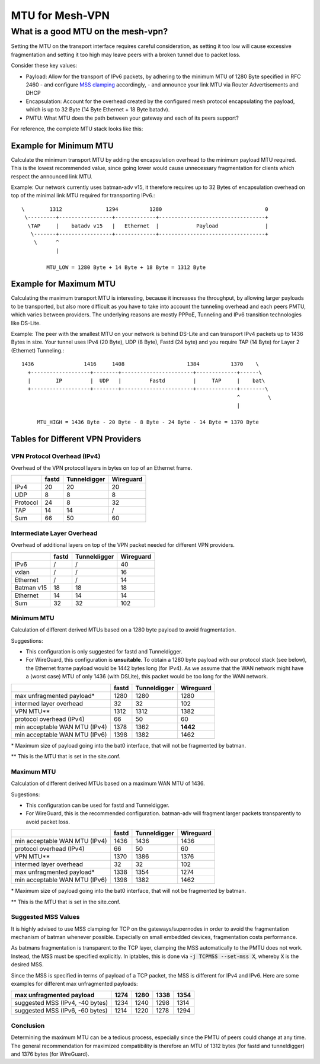MTU for Mesh-VPN
================

What is a good MTU on the mesh-vpn?
~~~~~~~~~~~~~~~~~~~~~~~~~~~~~~~~~~~

Setting the MTU on the transport interface requires careful consideration, as
setting it too low will cause excessive fragmentation and setting it too high
may leave peers with a broken tunnel due to packet loss.

Consider these key values:

- Payload: Allow for the transport of IPv6 packets, by adhering to the minimum MTU
  of 1280 Byte specified in RFC 2460
  - and configure `MSS clamping`_ accordingly,
  - and announce your link MTU via Router Advertisements and DHCP

  .. _MSS clamping: https://www.tldp.org/HOWTO/Adv-Routing-HOWTO/lartc.cookbook.mtu-mss.html

- Encapsulation: Account for the overhead created by the configured mesh protocol
  encapsulating the payload, which is up to 32 Byte (14 Byte Ethernet + 18 Byte
  batadv).

- PMTU: What MTU does the path between your gateway and each of its peers support?

For reference, the complete MTU stack looks like this:

.. image:: mtu-diagram_v5.png

Example for Minimum MTU
-----------------------

Calculate the minimum transport MTU by adding the encapsulation overhead to the
minimum payload MTU required. This is the lowest recommended value, since going
lower would cause unnecessary fragmentation for clients which respect the announced
link MTU.

.. editorconfig-checker-disable

Example: Our network currently uses batman-adv v15, it therefore requires up
to 32 Bytes of encapsulation overhead on top of the minimal link MTU required for
transporting IPv6.::

  \        1312              1294          1280                                 0
   \---------+-----------------+-------------+----------------------------------+
    \TAP     |    batadv v15   |   Ethernet  |            Payload               |
     \-------+-----------------+-------------+----------------------------------+
      \      ^
             |

          MTU_LOW = 1280 Byte + 14 Byte + 18 Byte = 1312 Byte

Example for Maximum MTU
-----------------------

Calculating the maximum transport MTU is interesting, because it increases the
throughput, by allowing larger payloads to be transported, but also more difficult
as you have to take into account the tunneling overhead and each peers PMTU, which
varies between providers.
The underlying reasons are mostly PPPoE, Tunneling and IPv6 transition technologies
like DS-Lite.

Example: The peer with the smallest MTU on your network is behind DS-Lite and can
transport IPv4 packets up to 1436 Bytes in size. Your tunnel uses IPv4 (20 Byte),
UDP (8 Byte), Fastd (24 byte) and you require TAP (14 Byte) for Layer 2 (Ethernet)
Tunneling.::

  1436                1416     1408                    1384          1370    \
    +-------------------+--------+-----------------------+-------------+------\
    |        IP         |  UDP   |         Fastd         |     TAP     |    bat\
    +-------------------+--------+-----------------------+-------------+--------\
                                                                       ^         \
                                                                       |

       MTU_HIGH = 1436 Byte - 20 Byte - 8 Byte - 24 Byte - 14 Byte = 1370 Byte

.. editorconfig-checker-enable

Tables for Different VPN Providers
----------------------------------

VPN Protocol Overhead (IPv4)
^^^^^^^^^^^^^^^^^^^^^^^^^^^^

Overhead of the VPN protocol layers in bytes on top of an Ethernet frame.

+----------+-------+--------------+-----------+
|          | fastd | Tunneldigger | Wireguard |
+==========+=======+==============+===========+
| IPv4     | 20    | 20           | 20        |
+----------+-------+--------------+-----------+
| UDP      | 8     | 8            | 8         |
+----------+-------+--------------+-----------+
| Protocol | 24    | 8            | 32        |
+----------+-------+--------------+-----------+
| TAP      | 14    | 14           | /         |
+----------+-------+--------------+-----------+
| Sum      | 66    | 50           | 60        |
+----------+-------+--------------+-----------+

Intermediate Layer Overhead
^^^^^^^^^^^^^^^^^^^^^^^^^^^

Overhead of additional layers on top of the VPN packet needed for different VPN
providers.

+------------+-------+--------------+-----------+
|            | fastd | Tunneldigger | Wireguard |
+============+=======+==============+===========+
| IPv6       | /     | /            | 40        |
+------------+-------+--------------+-----------+
| vxlan      | /     | /            | 16        |
+------------+-------+--------------+-----------+
| Ethernet   | /     | /            | 14        |
+------------+-------+--------------+-----------+
| Batman v15 | 18    | 18           | 18        |
+------------+-------+--------------+-----------+
| Ethernet   | 14    | 14           | 14        |
+------------+-------+--------------+-----------+
| Sum        | 32    | 32           | 102       |
+------------+-------+--------------+-----------+

Minimum MTU
^^^^^^^^^^^

Calculation of different derived MTUs based on a 1280 byte payload to
avoid fragmentation.

Suggestions:

- This configuration is only suggested for fastd and Tunneldigger.

- For WireGuard, this configuration is **unsuitable**. To obtain a 1280 byte
  payload with our protocol stack (see below), the Ethernet frame payload would
  be 1442 bytes long (for IPv4). As we assume that the WAN network might have
  a (worst case) MTU of only 1436 (with DSLite), this packet would be too long
  for the WAN network.

+-------------------------------+-------+--------------+-----------+
|                               | fastd | Tunneldigger | Wireguard |
+===============================+=======+==============+===========+
| max unfragmented payload\*    | 1280  | 1280         | 1280      |
+-------------------------------+-------+--------------+-----------+
| intermed layer overhead       | 32    | 32           | 102       |
+-------------------------------+-------+--------------+-----------+
| VPN MTU\*\*                   | 1312  | 1312         | 1382      |
+-------------------------------+-------+--------------+-----------+
| protocol overhead (IPv4)      | 66    | 50           | 60        |
+-------------------------------+-------+--------------+-----------+
| min acceptable WAN MTU (IPv4) | 1378  | 1362         | **1442**  |
+-------------------------------+-------+--------------+-----------+
| min acceptable WAN MTU (IPv6) | 1398  | 1382         | 1462      |
+-------------------------------+-------+--------------+-----------+

\* Maximum size of payload going into the bat0 interface, that will not be
fragmented by batman.

\*\* This is the MTU that is set in the site.conf.

Maximum MTU
^^^^^^^^^^^

Calculation of different derived MTUs based on a maximum WAN MTU of 1436.

Sugestions:

- This configuration can be used for fastd and Tunneldigger.

- For WireGuard, this is the recommended configuration. batman-adv will
  fragment larger packets transparently to avoid packet loss.

+-------------------------------+-------+--------------+-----------+
|                               | fastd | Tunneldigger | Wireguard |
+===============================+=======+==============+===========+
| min acceptable WAN MTU (IPv4) | 1436  | 1436         | 1436      |
+-------------------------------+-------+--------------+-----------+
| protocol overhead (IPv4)      | 66    | 50           | 60        |
+-------------------------------+-------+--------------+-----------+
| VPN MTU\*\*                   | 1370  | 1386         | 1376      |
+-------------------------------+-------+--------------+-----------+
| intermed layer overhead       | 32    | 32           | 102       |
+-------------------------------+-------+--------------+-----------+
| max unfragmented payload\*    | 1338  | 1354         | 1274      |
+-------------------------------+-------+--------------+-----------+
| min acceptable WAN MTU (IPv6) | 1398  | 1382         | 1462      |
+-------------------------------+-------+--------------+-----------+

\* Maximum size of payload going into the bat0 interface, that will not be
fragmented by batman.

\*\* This is the MTU that is set in the site.conf.

Suggested MSS Values
^^^^^^^^^^^^^^^^^^^^

It is highly advised to use MSS clamping for TCP on the gateways/supernodes in
order to avoid the fragmentation mechanism of batman whenever possible.
Especially on small embedded devices, fragmentation costs performance.

As batmans fragmentation is transparent to the TCP layer, clamping the MSS
automatically to the PMTU does not work. Instead, the MSS must be specified
explicitly. In iptables, this is done via :code:`-j TCPMSS --set-mss X`,
whereby :code:`X` is the desired MSS.

Since the MSS is specified in terms of payload of a TCP packet, the MSS is
different for IPv4 and IPv6. Here are some examples for different max
unfragmented payloads:

+---------------------------------+------+------+------+------+
| max unfragmented payload        | 1274 | 1280 | 1338 | 1354 |
+=================================+======+======+======+======+
| suggested MSS (IPv4, -40 bytes) | 1234 | 1240 | 1298 | 1314 |
+---------------------------------+------+------+------+------+
| suggested MSS (IPv6, -60 bytes) | 1214 | 1220 | 1278 | 1294 |
+---------------------------------+------+------+------+------+

Conclusion
^^^^^^^^^^

Determining the maximum MTU can be a tedious process, especially since the PMTU
of peers could change at any time. The general recommendation for maximized
compatibility is therefore an MTU of 1312 bytes (for fastd and tunneldigger)
and 1376 bytes (for WireGuard).
